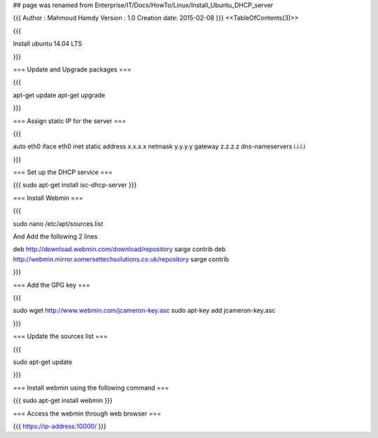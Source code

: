 ## page was renamed from Enterprise/IT/Docs/HowTo/Linux/Install_Ubuntu_DHCP_server


{{{
Author       : Mahmoud Hamdy
Version      : 1.0
Creation date: 2015-02-08
}}}
<<TableOfContents(3)>>

{{{

Install ubuntu 14.04 LTS 

}}}

=== Update and Upgrade packages ===

{{{

apt-get update
apt-get upgrade

}}}


=== Assign static IP for the server ===

{{{

auto eth0
iface eth0 inet static
address x.x.x.x
netmask y.y.y.y
gateway z.z.z.z
dns-nameservers i.i.i.i

}}}


=== Set up the DHCP service ===

{{{
sudo apt-get install isc-dhcp-server
}}}

=== Install Webmin ===

{{{

sudo nano /etc/apt/sources.list

And Add the following 2 lines 

deb http://download.webmin.com/download/repository sarge contrib
deb http://webmin.mirror.somersettechsolutions.co.uk/repository sarge contrib

}}}

=== Add the GPG key ===

{{{

sudo wget http://www.webmin.com/jcameron-key.asc
sudo apt-key add jcameron-key.asc

}}}

=== Update the sources list ===

{{{

sudo apt-get update

}}}

=== Install webmin using the following command ===

{{{
sudo apt-get install webmin
}}}

=== Access the webmin through web browser ===

{{{
https://ip-address:10000/
}}}
